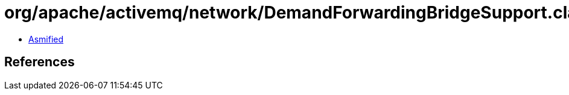 = org/apache/activemq/network/DemandForwardingBridgeSupport.class

 - link:DemandForwardingBridgeSupport-asmified.java[Asmified]

== References

